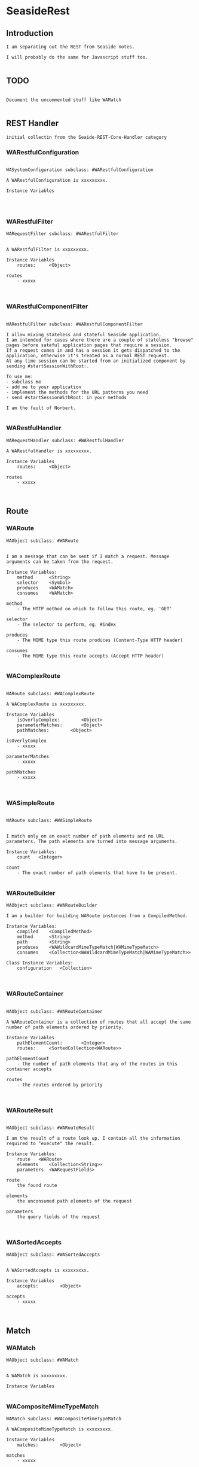 *  SeasideRest#+STARTUP: content align#+FILETAGS: :programming:#+TAGS:pharo:squeak:nocomment:important:** Introduction #+BEGIN_EXAMPLEI am separating out the REST from Seaside notes.I will probably do the same for Javascript stuff too.#+END_EXAMPLE** TODO#+BEGIN_EXAMPLEDocument the uncommented stuff like WAMatch#+END_EXAMPLE** REST Handler#+BEGIN_EXAMPLEinitial collectin from the Seaide-REST-Core-Handler category#+END_EXAMPLE*** WARestfulConfiguration#+BEGIN_EXAMPLEWASystemConfiguration subclass: #WARestfulConfigurationA WARestfulConfiguration is xxxxxxxxx.Instance Variables#+END_EXAMPLE*** WARestfulFilter#+BEGIN_EXAMPLEWARequestFilter subclass: #WARestfulFilterA WARestfulFilter is xxxxxxxxx.Instance Variables	routes:		<Object>routes	- xxxxx#+END_EXAMPLE*** WARestfulComponentFilter#+BEGIN_EXAMPLEWARestfulFilter subclass: #WARestfulComponentFilterI allow mixing stateless and stateful Seaside application. I am intended for cases where there are a couple of stateless "browse" pages before sateful application pages that require a session. If a request comes in and has a session it gets dispatched to the application, otherwise it's treated as a normal REST request.At any time session can be started from an initialized component by sending #startSessionWithRoot:.To use me:- subclass me- add me to your application- implement the methods for the URL patterns you need- send #startSessionWithRoot: in your methodsI am the fault of Norbert.#+END_EXAMPLE*** WARestfulHandler#+BEGIN_EXAMPLEWARequestHandler subclass: #WARestfulHandlerA WARestfulHandler is xxxxxxxxx.Instance Variables	routes:		<Object>routes	- xxxxx#+END_EXAMPLE** Route*** WARoute#+BEGIN_EXAMPLEWAObject subclass: #WARouteI am a message that can be sent if I match a request. Message arguments can be taken from the request.Instance Variables:	method		<String>	selector	<Symbol>	produces 	<WAMatch>	consumes 	<WAMatch>		method	- The HTTP method on which to follow this route, eg. 'GET'selector	- The selector to perform, eg. #index	produces	- The MIME type this route produces (Content-Type HTTP header)	consumes	- The MIME type this route accepts (Accept HTTP header)#+END_EXAMPLE*** WAComplexRoute#+BEGIN_EXAMPLEWARoute subclass: #WAComplexRouteA WAComplexRoute is xxxxxxxxx.Instance Variables	isOverlyComplex:		<Object>	parameterMatches:		<Object>	pathMatches:		<Object>isOverlyComplex	- xxxxxparameterMatches	- xxxxxpathMatches	- xxxxx#+END_EXAMPLE*** WASimpleRoute#+BEGIN_EXAMPLEWARoute subclass: #WASimpleRouteI match only on an exact number of path elements and no URL parameters. The path elements are turned into message arguments.Instance Variables:	count	<Integer>		count	- The exact number of path elements that have to be present.#+END_EXAMPLE*** WARouteBuilder#+BEGIN_EXAMPLEWAObject subclass: #WARouteBuilderI am a builder for building WARoute instances from a CompiledMethod.Instance Variables:	compiled	<CompiledMethod>	method		<String>	path		<String>	produces	<WAWildcardMimeTypeMatch|WAMimeTypeMatch>	consumes	<Collection<WAWildcardMimeTypeMatch|WAMimeTypeMatch>>Class Instance Variables:	configuration	<Collection>#+END_EXAMPLE*** WARouteContainer#+BEGIN_EXAMPLEWAObject subclass: #WARouteContainerA WARouteContainer is a collection of routes that all accept the same number of path elements ordered by priority.Instance Variables	pathElementCount:		<Integer>	routes:		<SortedCollection<WARoute>>pathElementCount	- the number of path elements that any of the routes in this container acceptsroutes	- the routes ordered by priority#+END_EXAMPLE*** WARouteResult#+BEGIN_EXAMPLEWAObject subclass: #WARouteResultI am the result of a route look up. I contain all the information required to "execute" the result.Instance Variables:	route	<WARoute>	elements	<Collection<String>>	parameters	<WARequestFields>		route	the found route	elements	the unconsumed path elements of the request	parameters	the query fields of the request#+END_EXAMPLE*** WASortedAccepts#+BEGIN_EXAMPLEWAObject subclass: #WASortedAcceptsA WASortedAccepts is xxxxxxxxx.Instance Variables	accepts:		<Object>accepts	- xxxxx#+END_EXAMPLE** Match*** WAMatch#+BEGIN_EXAMPLEWAObject subclass: #WAMatchA WAMatch is xxxxxxxxx.Instance Variables#+END_EXAMPLE*** WACompositeMimeTypeMatch#+BEGIN_EXAMPLEWAMatch subclass: #WACompositeMimeTypeMatchA WACompositeMimeTypeMatch is xxxxxxxxx.Instance Variables	matches:		<Object>matches	- xxxxx#+END_EXAMPLE*** WAMimeTypeMatch#+BEGIN_EXAMPLEWAMatch subclass: #WAMimeTypeMatchA WAMimeTypeMatch is xxxxxxxxx.Instance Variables#+END_EXAMPLE*** WAFullMimeTypeMatch#+BEGIN_EXAMPLEWAMimeTypeMatch subclass: #WAFullMimeTypeMatchA WAFullMimeTypeMatch is xxxxxxxxx.Instance Variables	main:		<Object>	sub:		<Object>main	- xxxxxsub	- xxxxx#+END_EXAMPLE*** WAMainMimeTypeMatch#+BEGIN_EXAMPLEWAMimeTypeMatch subclass: #WAMainMimeTypeMatchA WAMainMimeTypeMatch is xxxxxxxxx.Instance Variables	main:		<Object>main	- xxxxx#+END_EXAMPLE*** WASubMimeTypeMatch#+BEGIN_EXAMPLEWAMimeTypeMatch subclass: #WASubMimeTypeMatchA WASubMimeTypeMatch is xxxxxxxxx.Instance Variables	sub:		<Object>sub	- xxxxx#+END_EXAMPLE*** WAWildcardMimeTypeMatch#+BEGIN_EXAMPLEWAMimeTypeMatch subclass: #WAWildcardMimeTypeMatchA WAWildcardMimeTypeMatch is xxxxxxxxx.Instance Variables#+END_EXAMPLE*** WAPPathMatch#+BEGIN_EXAMPLEWAMatch subclass: #WAPPathMatchA WAPPathMatch is xxxxxxxxx.Instance Variables#+END_EXAMPLE*** WAExactPathMatch#+BEGIN_EXAMPLEWAPPathMatch subclass: #WAExactPathMatchA WAExactPathMatch is xxxxxxxxx.Instance Variables	element:		<Object>element	- xxxxx#+END_EXAMPLE*** WAOrPathMatch#+BEGIN_EXAMPLEWAPPathMatch subclass: #WAOrPathMatch#+END_EXAMPLE*** WAPlaceholderPathMatch#+BEGIN_EXAMPLEWAPPathMatch subclass: #WAPlaceholderPathMatchA WAPlaceholderPathMatch is xxxxxxxxx.Instance Variables	sourceIndex:		<Object>	targetIndex:		<Object>sourceIndex	- xxxxxtargetIndex	- xxxxx#+END_EXAMPLE*** WAFullPlaceholderPathMatch#+BEGIN_EXAMPLEWAPlaceholderPathMatch subclass: #WAFullPlaceholderPathMatchA WAFullPlaceholderPathMatch is xxxxxxxxx.Instance Variables#+END_EXAMPLE*** WAMultiPlaceholderPathMatch#+BEGIN_EXAMPLEWAPlaceholderPathMatch subclass: #WAMultiPlaceholderPathMatchA WAMultiPlaceholderPathMatch is xxxxxxxxx.Instance Variables#+END_EXAMPLE*** WAPrefixPlaceholderPathMatch#+BEGIN_EXAMPLEWAPlaceholderPathMatch subclass: #WAPrefixPlaceholderPathMatchA WAPrefixPlaceholderPathMatch is xxxxxxxxx.Instance Variables	prefix:		<Object>prefix	- xxxxx#+END_EXAMPLE*** WASuffixPlaceholderPathMatch#+BEGIN_EXAMPLEWAPlaceholderPathMatch subclass: #WASuffixPlaceholderPathMatchA WASuffixPlaceholderPathMatch is xxxxxxxxx.Instance Variables	suffix:		<Object>suffix	- xxxxx#+END_EXAMPLE*** WAParameterMatch#+BEGIN_EXAMPLEWAMatch subclass: #WAParameterMatchA WAParameterMatch is xxxxxxxxx.Instance Variables	name:		<Object>name	- xxxxx#+END_EXAMPLE*** WAExactParameterMatch#+BEGIN_EXAMPLEWAParameterMatch subclass: #WAExactParameterMatchA WAExactParameterMatch is xxxxxxxxx.Instance Variables	value:		<Object>value	- xxxxx#+END_EXAMPLE*** WAPlaceholderParameterMatch#+BEGIN_EXAMPLEWAParameterMatch subclass: #WAPlaceholderParameterMatchA WAPlaceholderParameterMatch is xxxxxxxxx.Instance Variables	index:		<Object>index	- xxxxx#+END_EXAMPLE** Bibliography#+BEGIN_EXAMPLE  https://github.com/gettimothy/Doc-Seaside  https://restfulapi.net/#+END_EXAMPLE